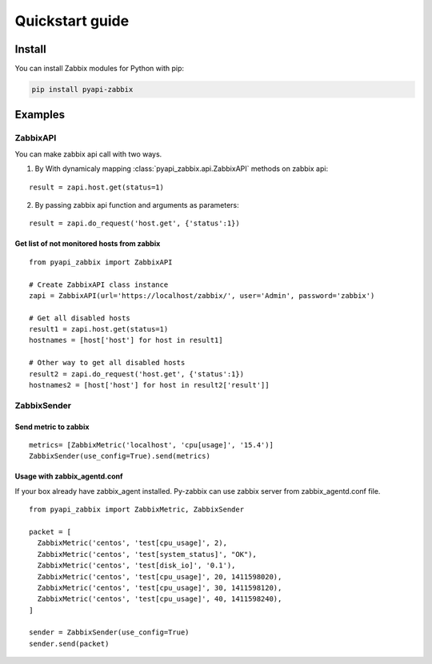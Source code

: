 .. _quickstart_guide:

################
Quickstart guide
################

=======
Install
=======

You can install Zabbix modules for Python with pip:

.. code-block:: bash

    pip install pyapi-zabbix

========
Examples
========

---------
ZabbixAPI
---------

You can make zabbix api call with two ways.

1. By With dynamicaly mapping :class:`pyapi_zabbix.api.ZabbixAPI` methods on zabbix api:

::

    result = zapi.host.get(status=1)

2. By passing zabbix api function and arguments as parameters:

::

    result = zapi.do_request('host.get', {'status':1})

~~~~~~~~~~~~~~~~~~~~~~~~~~~~~~~~~~~~~~~~~~~
Get list of not monitored hosts from zabbix
~~~~~~~~~~~~~~~~~~~~~~~~~~~~~~~~~~~~~~~~~~~

::

    from pyapi_zabbix import ZabbixAPI

    # Create ZabbixAPI class instance
    zapi = ZabbixAPI(url='https://localhost/zabbix/', user='Admin', password='zabbix')

    # Get all disabled hosts
    result1 = zapi.host.get(status=1)
    hostnames = [host['host'] for host in result1]

    # Other way to get all disabled hosts
    result2 = zapi.do_request('host.get', {'status':1})
    hostnames2 = [host['host'] for host in result2['result']]


------------
ZabbixSender
------------
~~~~~~~~~~~~~~~~~~~~~
Send metric to zabbix
~~~~~~~~~~~~~~~~~~~~~

::

    metrics= [ZabbixMetric('localhost', 'cpu[usage]', '15.4')]
    ZabbixSender(use_config=True).send(metrics)

~~~~~~~~~~~~~~~~~~~~~~~~~~~~~
Usage with zabbix_agentd.conf
~~~~~~~~~~~~~~~~~~~~~~~~~~~~~
If your box already have zabbix_agent installed. Py-zabbix can use zabbix server
from zabbix_agentd.conf file.

::

    from pyapi_zabbix import ZabbixMetric, ZabbixSender

    packet = [
      ZabbixMetric('centos', 'test[cpu_usage]', 2),
      ZabbixMetric('centos', 'test[system_status]', "OK"),
      ZabbixMetric('centos', 'test[disk_io]', '0.1'),
      ZabbixMetric('centos', 'test[cpu_usage]', 20, 1411598020),
      ZabbixMetric('centos', 'test[cpu_usage]', 30, 1411598120),
      ZabbixMetric('centos', 'test[cpu_usage]', 40, 1411598240),
    ]

    sender = ZabbixSender(use_config=True)
    sender.send(packet)

